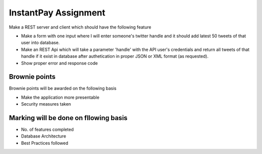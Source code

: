 ######################
InstantPay Assignment
######################

Make a REST server and client which should have the following feature

-  Make a form with one input where I will enter someone's twitter handle and it should add latest 50 tweets of that user into database.
-  Make an REST Api which will take a parameter 'handle' with the API user's credentials and return all tweets of that handle if it exist in database after authetication in proper JSON or XML format (as requested).
-  Show proper error and response code

****************
Brownie points
****************

Brownie points will be awarded on the following basis

-  Make the application more presentable
-  Security measures taken

***************************************
Marking will be done on fllowing basis
***************************************

-  No. of features completed
-  Database Architecture
-  Best Practices followed